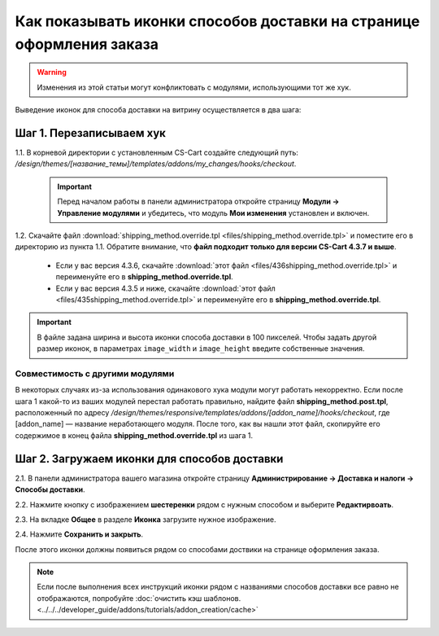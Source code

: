 *********************************************************************
Как показывать иконки способов доставки на странице оформления заказа
*********************************************************************

.. warning::

    Изменения из этой статьи могут конфликтовать с модулями, использующими тот же хук.

Выведение иконок для способа доставки на витрину осуществляется в два шага:

=========================
Шаг 1. Перезаписываем хук
=========================

1.1. В корневой директории с установленным CS-Cart создайте следующий путь: */design/themes/[название_темы]/templates/addons/my_changes/hooks/checkout*.

     .. important ::

         Перед началом работы в панели администратора откройте страницу **Модули → Управление модулями** и убедитесь, что модуль **Мои изменения** установлен и включен.

1.2. Скачайте файл :download:`shipping_method.override.tpl <files/shipping_method.override.tpl>` и поместите его в директорию из пункта 1.1. Обратите внимание, что **файл подходит только для версии CS-Cart 4.3.7 и выше**.

     * Если у вас версия 4.3.6, скачайте :download:`этот файл <files/436shipping_method.override.tpl>` и переименуйте его в **shipping_method.override.tpl**.

     * Если у вас версия 4.3.5 и ниже, скачайте :download:`этот файл <files/435shipping_method.override.tpl>` и переименуйте его в **shipping_method.override.tpl**.

.. important::

    В файле задана ширина и высота иконки способа доставки в 100 пикселей. Чтобы задать другой размер иконок, в параметрах ``image_width`` и ``image_height`` введите собственные значения.

--------------------------------
Совместимость с другими модулями
--------------------------------

В некоторых случаях из-за использования одинакового хука модули могут работать некорректно. Если после шага 1 какой-то из ваших модулей перестал работать правильно, найдите файл **shipping_method.post.tpl**, расположенный по адресу */design/themes/responsive/templates/addons/[addon_name]/hooks/checkout*, где [addon_name] — название неработающего модуля. После того, как вы нашли этот файл, скопируйте его содержимое в конец файла **shipping_method.override.tpl** из шага 1.

=============================================
Шаг 2. Загружаем иконки для способов доставки 
=============================================

2.1. В панели администратора вашего магазина откройте страницу **Администрирование → Доставка и налоги → Способы доставки**.

2.2. Нажмите кнопку с изображением **шестеренки** рядом с нужным способом и выберите **Редактирвоать**.

2.3. На вкладке **Общее** в разделе **Иконка** загрузите нужное изображение.

2.4. Нажмите **Сохранить и закрыть**.

После этого иконки должны появиться рядом со способами доствики на странице оформления заказа.

.. note ::

    Если после выполнения всех инструкций иконки рядом с названиями способов доставки все равно не отображаются, попробуйте :doc:`очистить кэш шаблонов. <../../../developer_guide/addons/tutorials/addon_creation/cache>`

.. image:: img/shipping_icon.png
    :align: center
    :alt: Иконка способа доставки на странице оформления заказа в CS-Cart.
